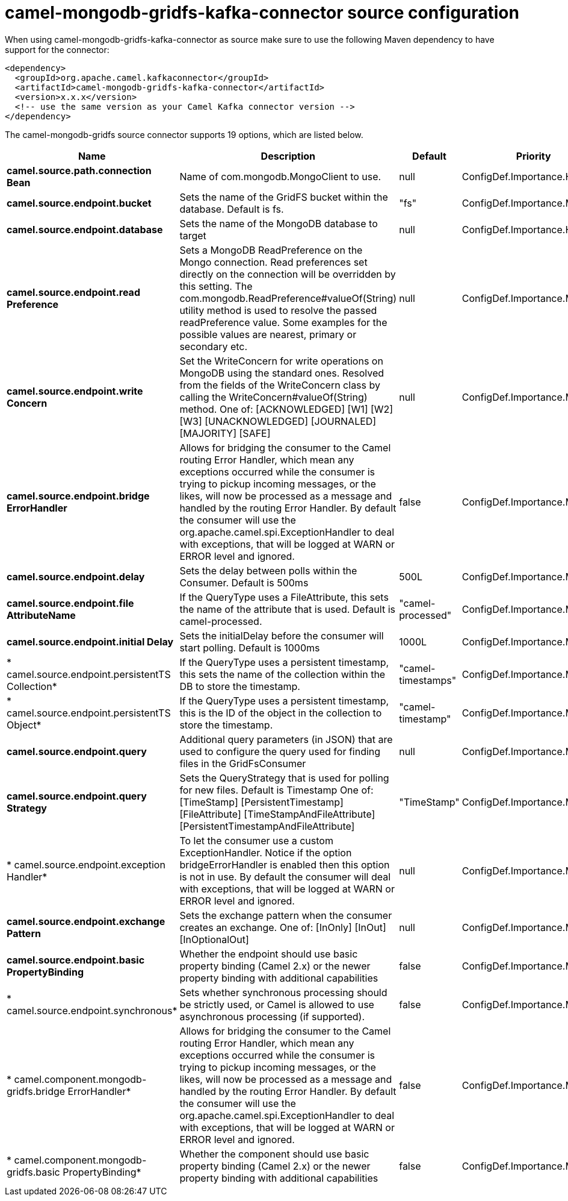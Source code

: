 // kafka-connector options: START
[[camel-mongodb-gridfs-kafka-connector-source]]
= camel-mongodb-gridfs-kafka-connector source configuration

When using camel-mongodb-gridfs-kafka-connector as source make sure to use the following Maven dependency to have support for the connector:

[source,xml]
----
<dependency>
  <groupId>org.apache.camel.kafkaconnector</groupId>
  <artifactId>camel-mongodb-gridfs-kafka-connector</artifactId>
  <version>x.x.x</version>
  <!-- use the same version as your Camel Kafka connector version -->
</dependency>
----


The camel-mongodb-gridfs source connector supports 19 options, which are listed below.



[width="100%",cols="2,5,^1,2",options="header"]
|===
| Name | Description | Default | Priority
| *camel.source.path.connection Bean* | Name of com.mongodb.MongoClient to use. | null | ConfigDef.Importance.HIGH
| *camel.source.endpoint.bucket* | Sets the name of the GridFS bucket within the database. Default is fs. | "fs" | ConfigDef.Importance.MEDIUM
| *camel.source.endpoint.database* | Sets the name of the MongoDB database to target | null | ConfigDef.Importance.HIGH
| *camel.source.endpoint.read Preference* | Sets a MongoDB ReadPreference on the Mongo connection. Read preferences set directly on the connection will be overridden by this setting. The com.mongodb.ReadPreference#valueOf(String) utility method is used to resolve the passed readPreference value. Some examples for the possible values are nearest, primary or secondary etc. | null | ConfigDef.Importance.MEDIUM
| *camel.source.endpoint.write Concern* | Set the WriteConcern for write operations on MongoDB using the standard ones. Resolved from the fields of the WriteConcern class by calling the WriteConcern#valueOf(String) method. One of: [ACKNOWLEDGED] [W1] [W2] [W3] [UNACKNOWLEDGED] [JOURNALED] [MAJORITY] [SAFE] | null | ConfigDef.Importance.MEDIUM
| *camel.source.endpoint.bridge ErrorHandler* | Allows for bridging the consumer to the Camel routing Error Handler, which mean any exceptions occurred while the consumer is trying to pickup incoming messages, or the likes, will now be processed as a message and handled by the routing Error Handler. By default the consumer will use the org.apache.camel.spi.ExceptionHandler to deal with exceptions, that will be logged at WARN or ERROR level and ignored. | false | ConfigDef.Importance.MEDIUM
| *camel.source.endpoint.delay* | Sets the delay between polls within the Consumer. Default is 500ms | 500L | ConfigDef.Importance.MEDIUM
| *camel.source.endpoint.file AttributeName* | If the QueryType uses a FileAttribute, this sets the name of the attribute that is used. Default is camel-processed. | "camel-processed" | ConfigDef.Importance.MEDIUM
| *camel.source.endpoint.initial Delay* | Sets the initialDelay before the consumer will start polling. Default is 1000ms | 1000L | ConfigDef.Importance.MEDIUM
| * camel.source.endpoint.persistentTS Collection* | If the QueryType uses a persistent timestamp, this sets the name of the collection within the DB to store the timestamp. | "camel-timestamps" | ConfigDef.Importance.MEDIUM
| * camel.source.endpoint.persistentTS Object* | If the QueryType uses a persistent timestamp, this is the ID of the object in the collection to store the timestamp. | "camel-timestamp" | ConfigDef.Importance.MEDIUM
| *camel.source.endpoint.query* | Additional query parameters (in JSON) that are used to configure the query used for finding files in the GridFsConsumer | null | ConfigDef.Importance.MEDIUM
| *camel.source.endpoint.query Strategy* | Sets the QueryStrategy that is used for polling for new files. Default is Timestamp One of: [TimeStamp] [PersistentTimestamp] [FileAttribute] [TimeStampAndFileAttribute] [PersistentTimestampAndFileAttribute] | "TimeStamp" | ConfigDef.Importance.MEDIUM
| * camel.source.endpoint.exception Handler* | To let the consumer use a custom ExceptionHandler. Notice if the option bridgeErrorHandler is enabled then this option is not in use. By default the consumer will deal with exceptions, that will be logged at WARN or ERROR level and ignored. | null | ConfigDef.Importance.MEDIUM
| *camel.source.endpoint.exchange Pattern* | Sets the exchange pattern when the consumer creates an exchange. One of: [InOnly] [InOut] [InOptionalOut] | null | ConfigDef.Importance.MEDIUM
| *camel.source.endpoint.basic PropertyBinding* | Whether the endpoint should use basic property binding (Camel 2.x) or the newer property binding with additional capabilities | false | ConfigDef.Importance.MEDIUM
| * camel.source.endpoint.synchronous* | Sets whether synchronous processing should be strictly used, or Camel is allowed to use asynchronous processing (if supported). | false | ConfigDef.Importance.MEDIUM
| * camel.component.mongodb-gridfs.bridge ErrorHandler* | Allows for bridging the consumer to the Camel routing Error Handler, which mean any exceptions occurred while the consumer is trying to pickup incoming messages, or the likes, will now be processed as a message and handled by the routing Error Handler. By default the consumer will use the org.apache.camel.spi.ExceptionHandler to deal with exceptions, that will be logged at WARN or ERROR level and ignored. | false | ConfigDef.Importance.MEDIUM
| * camel.component.mongodb-gridfs.basic PropertyBinding* | Whether the component should use basic property binding (Camel 2.x) or the newer property binding with additional capabilities | false | ConfigDef.Importance.MEDIUM
|===
// kafka-connector options: END
